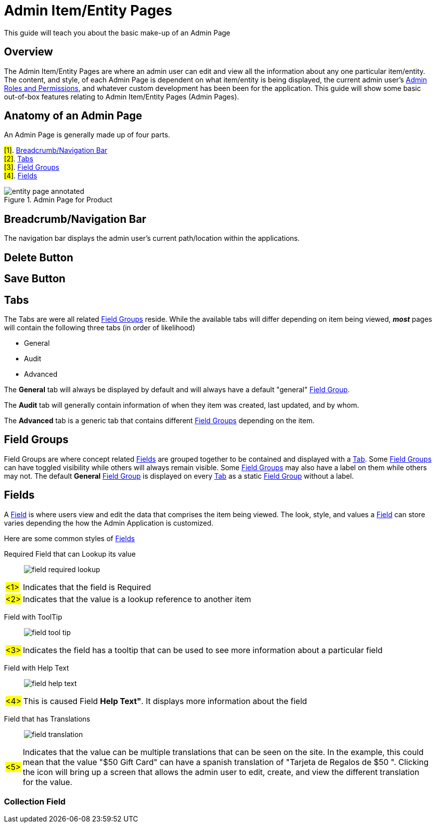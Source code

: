:title: Admin Item/Entity Pages
:icons: font
:module: BroadleafCommercePrivate
:module-images: /images/{module}/
:chapter: Basics
:chapter-section: Admin Page
:guide-type: admin
:url-key: admin-page
:document-url: /{guide-type}/{chapter}/{chapter-section}/{url-key}

[subs="attributes"]
= {title}

This guide will teach you about the basic make-up of an Admin Page

== Overview

The Admin Item/Entity Pages are where an admin user can edit and view all the information about any one particular
item/entity. The content, and style, of each Admin Page is dependent on what item/entity is being displayed, the
current admin user's link:documentation/roles[Admin Roles and Permissions], and whatever custom development has been
been for the application. This guide will show some basic out-of-box features relating to Admin Item/Entity Pages (Admin
Pages).

== Anatomy of an Admin Page

An Admin Page is generally made up of four parts.
[instruction]
--
#[1]#. <<Breadcrumb/Navigation Bar>> +
#[2]#. <<Tabs>> +
#[3]#. <<Field Groups>> +
#[4]#. <<Fields>>
--
.Admin Page for Product
image::{module-images}entity_page_annotated.png[]


== Breadcrumb/Navigation Bar

The navigation bar displays the admin user's current path/location within the applications.

== Delete Button

== Save Button


== Tabs

The Tabs are were all related <<Field Groups>> reside. While the available tabs will differ depending on item being
viewed, *_most_* pages will contain the following three tabs (in order of likelihood)

* General
* Audit
* Advanced

The *General* tab will always be displayed by default and will always have a default "general" <<Field Groups, Field Group>>.

The *Audit* tab will generally contain information of when they item was created, last updated, and by whom.

The *Advanced* tab is a generic tab that contains different <<Field Groups>> depending on the item.

== Field Groups

Field Groups are where concept related <<Fields>> are grouped together to be contained and displayed with a <<Tabs, Tab>>.
Some <<Field Groups>> can have toggled visibility while others will always remain visible. Some <<Field Groups>> may also have a label on them
while others may not. The default *General* <<Field Groups, Field Group>> is displayed on every <<Tabs, Tab>>
as a static <<Field Groups, Field Group>> without a label.

== Fields

A <<Fields, Field>> is where users view and edit the data that comprises the item being viewed. The look, style, and
values a <<Fields, Field>> can store varies depending the how the Admin Application is customized.

[instruction]
--
Here are some common styles of <<Fields>>
--

[instruction]
--
[instruction-label]##Required Field that can Lookup its value##::
image:{module-images}field_required_lookup.png[]
[horizontal]
#<1>#:: Indicates that the field is [required]##Required##
#<2>#:: Indicates that the value is a lookup reference to another item
--

[instruction]
--
[instruction-label]##Field with ToolTip##::
image:{module-images}field_tool_tip.png[]
[horizontal]
#<3>#:: Indicates the field has a tooltip that can be used to see more information about a particular field
--

[instruction]
--
[instruction-label]##Field with Help Text##::
image:{module-images}field_help_text.png[]
[horizontal]
#<4>#:: This is caused Field *Help Text"*. It displays more information about the field
--



[instruction]
--
[instruction-label]##Field that has Translations##::
image:{module-images}field_translation.png[]
[horizontal]
#<5>#:: Indicates that the value can be multiple translations that can be seen on the site. In the example, this could mean
 that the value "$50 Gift Card" can have a spanish translation of "Tarjeta de Regalos de $50 ". Clicking the icon will
bring up a screen that allows the admin user to edit, create, and view the different translation for the value.
--

=== Collection Field